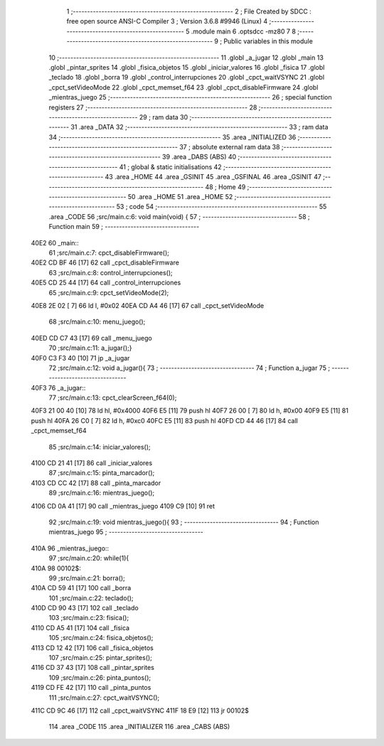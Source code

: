                               1 ;--------------------------------------------------------
                              2 ; File Created by SDCC : free open source ANSI-C Compiler
                              3 ; Version 3.6.8 #9946 (Linux)
                              4 ;--------------------------------------------------------
                              5 	.module main
                              6 	.optsdcc -mz80
                              7 	
                              8 ;--------------------------------------------------------
                              9 ; Public variables in this module
                             10 ;--------------------------------------------------------
                             11 	.globl _a_jugar
                             12 	.globl _main
                             13 	.globl _pintar_sprites
                             14 	.globl _fisica_objetos
                             15 	.globl _iniciar_valores
                             16 	.globl _fisica
                             17 	.globl _teclado
                             18 	.globl _borra
                             19 	.globl _control_interrupciones
                             20 	.globl _cpct_waitVSYNC
                             21 	.globl _cpct_setVideoMode
                             22 	.globl _cpct_memset_f64
                             23 	.globl _cpct_disableFirmware
                             24 	.globl _mientras_juego
                             25 ;--------------------------------------------------------
                             26 ; special function registers
                             27 ;--------------------------------------------------------
                             28 ;--------------------------------------------------------
                             29 ; ram data
                             30 ;--------------------------------------------------------
                             31 	.area _DATA
                             32 ;--------------------------------------------------------
                             33 ; ram data
                             34 ;--------------------------------------------------------
                             35 	.area _INITIALIZED
                             36 ;--------------------------------------------------------
                             37 ; absolute external ram data
                             38 ;--------------------------------------------------------
                             39 	.area _DABS (ABS)
                             40 ;--------------------------------------------------------
                             41 ; global & static initialisations
                             42 ;--------------------------------------------------------
                             43 	.area _HOME
                             44 	.area _GSINIT
                             45 	.area _GSFINAL
                             46 	.area _GSINIT
                             47 ;--------------------------------------------------------
                             48 ; Home
                             49 ;--------------------------------------------------------
                             50 	.area _HOME
                             51 	.area _HOME
                             52 ;--------------------------------------------------------
                             53 ; code
                             54 ;--------------------------------------------------------
                             55 	.area _CODE
                             56 ;src/main.c:6: void main(void) {
                             57 ;	---------------------------------
                             58 ; Function main
                             59 ; ---------------------------------
   40E2                      60 _main::
                             61 ;src/main.c:7: cpct_disableFirmware();
   40E2 CD BF 46      [17]   62 	call	_cpct_disableFirmware
                             63 ;src/main.c:8: control_interrupciones();
   40E5 CD 25 44      [17]   64 	call	_control_interrupciones
                             65 ;src/main.c:9: cpct_setVideoMode(2);
   40E8 2E 02         [ 7]   66 	ld	l, #0x02
   40EA CD A4 46      [17]   67 	call	_cpct_setVideoMode
                             68 ;src/main.c:10: menu_juego();
   40ED CD C7 43      [17]   69 	call	_menu_juego
                             70 ;src/main.c:11: a_jugar();}
   40F0 C3 F3 40      [10]   71 	jp  _a_jugar
                             72 ;src/main.c:12: void a_jugar(){  
                             73 ;	---------------------------------
                             74 ; Function a_jugar
                             75 ; ---------------------------------
   40F3                      76 _a_jugar::
                             77 ;src/main.c:13: cpct_clearScreen_f64(0); 
   40F3 21 00 40      [10]   78 	ld	hl, #0x4000
   40F6 E5            [11]   79 	push	hl
   40F7 26 00         [ 7]   80 	ld	h, #0x00
   40F9 E5            [11]   81 	push	hl
   40FA 26 C0         [ 7]   82 	ld	h, #0xc0
   40FC E5            [11]   83 	push	hl
   40FD CD 44 46      [17]   84 	call	_cpct_memset_f64
                             85 ;src/main.c:14: iniciar_valores();
   4100 CD 21 41      [17]   86 	call	_iniciar_valores
                             87 ;src/main.c:15: pinta_marcador();
   4103 CD CC 42      [17]   88 	call	_pinta_marcador
                             89 ;src/main.c:16: mientras_juego();
   4106 CD 0A 41      [17]   90 	call	_mientras_juego
   4109 C9            [10]   91 	ret
                             92 ;src/main.c:19: void mientras_juego(){
                             93 ;	---------------------------------
                             94 ; Function mientras_juego
                             95 ; ---------------------------------
   410A                      96 _mientras_juego::
                             97 ;src/main.c:20: while(1){
   410A                      98 00102$:
                             99 ;src/main.c:21: borra();
   410A CD 59 41      [17]  100 	call	_borra
                            101 ;src/main.c:22: teclado();
   410D CD 90 43      [17]  102 	call	_teclado
                            103 ;src/main.c:23: fisica();
   4110 CD A5 41      [17]  104 	call	_fisica
                            105 ;src/main.c:24: fisica_objetos();
   4113 CD 12 42      [17]  106 	call	_fisica_objetos
                            107 ;src/main.c:25: pintar_sprites();
   4116 CD 37 43      [17]  108 	call	_pintar_sprites
                            109 ;src/main.c:26: pinta_puntos();
   4119 CD FE 42      [17]  110 	call	_pinta_puntos
                            111 ;src/main.c:27: cpct_waitVSYNC();
   411C CD 9C 46      [17]  112 	call	_cpct_waitVSYNC
   411F 18 E9         [12]  113 	jr	00102$
                            114 	.area _CODE
                            115 	.area _INITIALIZER
                            116 	.area _CABS (ABS)
